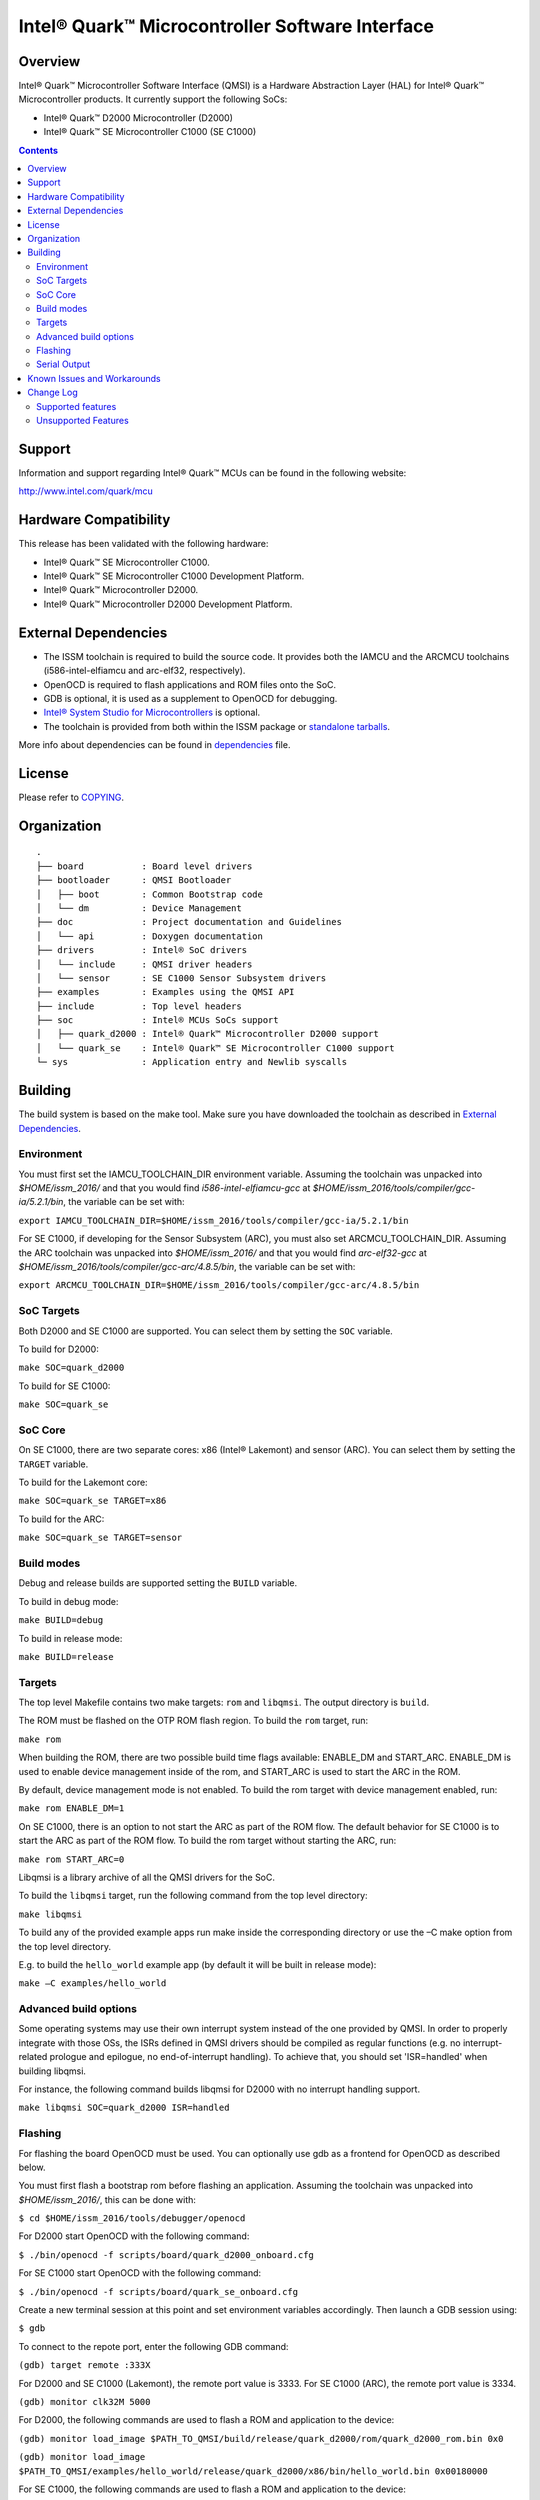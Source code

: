 Intel® Quark™ Microcontroller Software Interface
################################################

Overview
********

Intel® Quark™ Microcontroller Software Interface (QMSI) is a Hardware
Abstraction Layer (HAL) for Intel® Quark™ Microcontroller products.
It currently support the following SoCs:

* Intel® Quark™ D2000 Microcontroller (D2000)
* Intel® Quark™ SE Microcontroller C1000 (SE C1000)

.. contents::

Support
*******

Information and support regarding Intel® Quark™ MCUs can be found in the
following website:

http://www.intel.com/quark/mcu

Hardware Compatibility
**********************

This release has been validated with the following hardware:

* Intel® Quark™ SE Microcontroller C1000.
* Intel® Quark™ SE Microcontroller C1000 Development Platform.
* Intel® Quark™ Microcontroller D2000.
* Intel® Quark™ Microcontroller D2000 Development Platform.

External Dependencies
*********************

* The ISSM toolchain is required to build the source code. It provides both the
  IAMCU and the ARCMCU toolchains (i586-intel-elfiamcu and arc-elf32, respectively).
* OpenOCD is required to flash applications and ROM files onto the SoC.
* GDB is optional, it is used as a supplement to OpenOCD for debugging.
* `Intel® System Studio for Microcontrollers <https://software.intel.com/en-us/intel-system-studio-microcontrollers>`_ is optional.

* The toolchain is provided from both within the ISSM package or `standalone tarballs <https://software.intel.com/en-us/articles/issm-toolchain-only-download>`_.


More info about dependencies can be found in `dependencies <doc/dependencies.rst>`__ file.

License
*******

Please refer to `COPYING <COPYING>`_.

Organization
************
::

	.
	├── board           : Board level drivers
	├── bootloader      : QMSI Bootloader
	│   ├── boot        : Common Bootstrap code
	│   └── dm          : Device Management
	├── doc             : Project documentation and Guidelines
	│   └── api         : Doxygen documentation
	├── drivers         : Intel® SoC drivers
	│   └── include     : QMSI driver headers
	│   └── sensor      : SE C1000 Sensor Subsystem drivers
	├── examples        : Examples using the QMSI API
	├── include         : Top level headers
	├── soc             : Intel® MCUs SoCs support
	│   ├── quark_d2000 : Intel® Quark™ Microcontroller D2000 support
	│   └── quark_se    : Intel® Quark™ SE Microcontroller C1000 support
	└─ sys              : Application entry and Newlib syscalls


Building
********

The build system is based on the make tool.
Make sure you have downloaded the toolchain as described in `External Dependencies`_.

Environment
===========
You must first set the IAMCU_TOOLCHAIN_DIR environment variable.
Assuming the toolchain was unpacked into *$HOME/issm_2016/* and
that you would find *i586-intel-elfiamcu-gcc* at *$HOME/issm_2016/tools/compiler/gcc-ia/5.2.1/bin*, the variable can be set with:

``export IAMCU_TOOLCHAIN_DIR=$HOME/issm_2016/tools/compiler/gcc-ia/5.2.1/bin``

For SE C1000, if developing for the Sensor Subsystem (ARC), you must also set ARCMCU_TOOLCHAIN_DIR.
Assuming the ARC toolchain was unpacked into *$HOME/issm_2016/* and
that you would find *arc-elf32-gcc* at *$HOME/issm_2016/tools/compiler/gcc-arc/4.8.5/bin*, the variable can be set with:

``export ARCMCU_TOOLCHAIN_DIR=$HOME/issm_2016/tools/compiler/gcc-arc/4.8.5/bin``

SoC Targets
===========

Both D2000 and SE C1000 are supported. You can select them by setting the ``SOC``
variable.

To build for D2000:

``make SOC=quark_d2000``

To build for SE C1000:

``make SOC=quark_se``

SoC Core
========

On SE C1000, there are two separate cores: x86 (Intel® Lakemont) and sensor (ARC).
You can select them by setting the ``TARGET`` variable.

To build for the Lakemont core:

``make SOC=quark_se TARGET=x86``

To build for the ARC:

``make SOC=quark_se TARGET=sensor``

Build modes
===========

Debug and release builds are supported setting the ``BUILD`` variable.

To build in debug mode:

``make BUILD=debug``

To build in release mode:

``make BUILD=release``

Targets
=======

The top level Makefile contains two make targets: ``rom`` and ``libqmsi``.
The output directory is ``build``.

The ROM must be flashed on the OTP ROM flash region. To build the ``rom``
target, run:

``make rom``

When building the ROM, there are two possible build time flags available:
ENABLE_DM and START_ARC. ENABLE_DM is used to enable device management inside of
the rom, and START_ARC is used to start the ARC in the ROM.

By default, device management mode is not enabled.
To build the rom target with device management enabled, run:

``make rom ENABLE_DM=1``

On SE C1000, there is an option to not start the ARC as part of the ROM flow.
The default behavior for SE C1000 is to start the ARC as part of the ROM flow.
To build the rom target without starting the ARC, run:

``make rom START_ARC=0``

Libqmsi is a library archive of all the QMSI drivers for the SoC.

To build the ``libqmsi`` target, run the following command from the top level
directory:

``make libqmsi``

To build any of the provided example apps run make inside the corresponding
directory or use the –C make option from the top level directory.

E.g. to build the ``hello_world`` example app (by default it will be built in
release mode):

``make –C examples/hello_world``

Advanced build options
======================

Some operating systems may use their own interrupt system instead of the one
provided by QMSI. In order to properly integrate with those OSs, the ISRs
defined in QMSI drivers should be compiled as regular functions (e.g. no
interrupt-related prologue and epilogue, no end-of-interrupt handling). To
achieve that, you should set 'ISR=handled' when building libqmsi.

For instance, the following command builds libqmsi for D2000 with no
interrupt handling support.

``make libqmsi SOC=quark_d2000 ISR=handled``

Flashing
========

For flashing the board OpenOCD must be used. You can optionally use gdb
as a frontend for OpenOCD as described below.

You must first flash a bootstrap rom before flashing an application.
Assuming the toolchain was unpacked into *$HOME/issm_2016/*, this can be
done with:

``$ cd $HOME/issm_2016/tools/debugger/openocd``

For D2000 start OpenOCD with the following command:

``$ ./bin/openocd -f scripts/board/quark_d2000_onboard.cfg``

For SE C1000 start OpenOCD with the following command:

``$ ./bin/openocd -f scripts/board/quark_se_onboard.cfg``

Create a new terminal session at this point and set environment variables accordingly.
Then launch a GDB session using:

``$ gdb``

To connect to the repote port, enter the following GDB command:

``(gdb) target remote :333X``

For D2000 and SE C1000 (Lakemont), the remote port value is 3333.
For SE C1000 (ARC), the remote port value is 3334.

``(gdb) monitor clk32M 5000``

For D2000, the following commands are used to flash a ROM and application to the device:

``(gdb) monitor load_image $PATH_TO_QMSI/build/release/quark_d2000/rom/quark_d2000_rom.bin 0x0``

``(gdb) monitor load_image $PATH_TO_QMSI/examples/hello_world/release/quark_d2000/x86/bin/hello_world.bin 0x00180000``

For SE C1000, the following commands are used to flash a ROM and application to the device:

``(gdb) monitor load_image $PATH_TO_QMSI/build/release/quark_se/rom/quark_se_rom.bin 0xFFFFE000``

Applications for the Lakemont core are flashed using the following command:

``(gdb) monitor load_image $PATH_TO_QMSI/examples/hello_world/release/quark_se/sensor/bin/hello_world.bin 0x40000000``

Applications for the ARC are flashed using the following command:

``(gdb) monitor load_image $PATH_TO_QMSI/examples/hello_world/release/quark_se/x86/bin/hello_world.bin 0x40030000``

Serial Output
=============

You can check UART console output with picocom or screen:

``$ picocom -b 115200 --imap lfcrlf /dev/ttyUSBXXX``

or

``$ screen /dev/ttyUSBXXX 115200``

Where /dev/ttyUSBXXX is the path to the attached UART device.
e.g. /dev/ttyUSB0


Known Issues and Workarounds
****************************

=========== ====================================================================
Issue       DMA errors are not generated for peripherals with invalid settings
----------- --------------------------------------------------------------------
Implication If an invalid address is provided for a peripheral in a DMA
            transfer, an error callback is not triggered.
----------- --------------------------------------------------------------------
Workaround  Use correct addresses for peripherals in DMA transfers.
=========== ====================================================================

=========== ====================================================================
Issue       SPI 16 MHz transfer failing on SE C1000 development platform
----------- --------------------------------------------------------------------
Implication On SE C1000, comparison of RX and TX is not correct when using the
            16 MHz speed.
----------- --------------------------------------------------------------------
Workaround  Use a transfer speed slower than 16 MHz.
=========== ====================================================================

=========== ====================================================================
Issue       I2C high speed mode fails on SE C1000 Development Platform
----------- --------------------------------------------------------------------
Implication On the SE C1000 development platform, Fab A/B, 330Ω resistor causes
            I2C transfers to fail in high-speed scenarios.
----------- --------------------------------------------------------------------
Workaround  Use the SE C1000 development platform Fab C, which has a 33Ω
            resistor.
=========== ====================================================================

=========== ====================================================================
Issue       UART - DMA transfers do not immediately report errors.
----------- --------------------------------------------------------------------
Implication Break interrupts or FIFO overruns may not be caught in a DMA UART
            transfer.
----------- --------------------------------------------------------------------
Workaround  If interrupts are required, use IRQ-based transfers instead.
=========== ====================================================================

=========== ====================================================================
Issue       If an application wakes up from power_soc_sleep() using the RTC on
            D2000, and completes, the system becomes bricked.
----------- --------------------------------------------------------------------
Implication The system is not fully restored from the soc_sleep function when
            using RTC as wake up source.
----------- --------------------------------------------------------------------
Workaround  The function power_soc_sleep() needs to be updated with the
            following:
	    Place the following line at the start of the function:
	    uint32_t lp_clk_save = QM_SCSS_CCU->ccu_lp_clk_ctl;
	    Place the following line at the end of the function(last line).
	    QM_SCSS_CCU->ccu_lp_clk_ctl = lp_clk_save;
=========== ====================================================================

=========== ====================================================================
Issue       D2000 hangs if the UART prints during soc_deep_sleep before the
            system has fully restored to the active state.
----------- --------------------------------------------------------------------
Implication If the user callback attempts to send data over the UART during a
            soc_deep_sleep callback when the system is still transitioning to
	    the active state, the system will hang on wake.
----------- --------------------------------------------------------------------
Workaround  Avoid printing over the UART during user callbacks until after the
            SoC has fully resumed operations in the active state.
=========== ====================================================================

=========== ====================================================================
Issue       Grove shield electricity sensor does not compile for x86 on SE
            C1000.
----------- --------------------------------------------------------------------
Implication Building the example application for x86 on the SE C1000 will result
            in a compilation error
----------- --------------------------------------------------------------------
Workaround  Compile the example for the SE C1000 ARC.
=========== ====================================================================

=========== ====================================================================
Issue       Power_soc sample application comment: "On the SE C1000 development
            platform this pin is found on header J13 PIN 20".
----------- --------------------------------------------------------------------
Implication Incorrect header number in comment
----------- --------------------------------------------------------------------
Workaround  Should be J14 not J13
=========== ====================================================================

=========== ====================================================================
Issue       GPIO sample app comments say: "On the SE C1000 development board,
            PIN_OUT and PIN_INTR are located on header P4 PIN 42 and 40"
----------- --------------------------------------------------------------------
Implication Incorrect header number in comment
----------- --------------------------------------------------------------------
Workaround  Should be J15 not P4
=========== ====================================================================

=========== ====================================================================
Issue       sensor/gpio sample app comments say: "On the SE C1000 development
            platform, PIN_OUT (J15 header, PIN 36) and PIN_INTR (J15 header,
	    PIN 42)."
----------- --------------------------------------------------------------------
Implication Incorrect pin number in comment
----------- --------------------------------------------------------------------
Workaround  Should be pin 40 not 42
=========== ====================================================================

=========== ====================================================================
Issue       sensor/interrupt sample App	comments say: "On the SE C1000
            development platform, PIN_OUT and PIN_INTR are located on header
	    J15, PIN 36 and 42 respectively"
----------- --------------------------------------------------------------------
Implication Incorrect pin number in comment
----------- --------------------------------------------------------------------
Workaround  Should be pin 40 not 42
=========== ====================================================================

Change Log
**********

Supported features
==================

* Always-On (AON) Counters.
* Always-On (AON) Periodic Timer.
* Always-On GPIO.
* Analog Comparators.
* Analog-to-Digital Converter (ADC).
* Clock Control.
* Direct Memory Access (DMA).
* DMA support for peripherals:

    + UART master for Lakemont
    + SPI master for Lakemont
    + I2C master for Lakemont
* Flash library.
* Flash Protection Regions (FPR).
* Firmware Update over UART (without authentication)
* General Purpose Input Output (GPIO).
* Inter-Integrated Circuit (I2C) master.
* Interrupt Controller Timer.
* Interrupt Controllers:

    + SE C1000 Lakemont (APIC)
    + SE C1000 ARC
    + D2000 (MVIC)
* SE C1000 Mailbox.
* SE C1000 Sensor Subsystem (ARC):

    + Timer
    + GPIO
    + SPI
    + I2C
    + ADC
* Memory Protection Regions (MPR).
* Pin Muxing.
* Power states.
* Pulse Width Modulation (PWM)/Timers.
* Real-Time Clock (RTC).
* Retention Alternating Regulator (RAR).
* Serial Peripheral Interface (SPI) master.
* System on Chip (SoC) Identification.
* Universal Asynchronous Receiver/Transmitter (UART).
* Update utilities.
* Watchdog Timer (WDT).

Unsupported Features
====================

* Serial Peripheral Interface (SPI) slave.
* Inter-Integrated Circuit (I2C) slave.
* I2S
